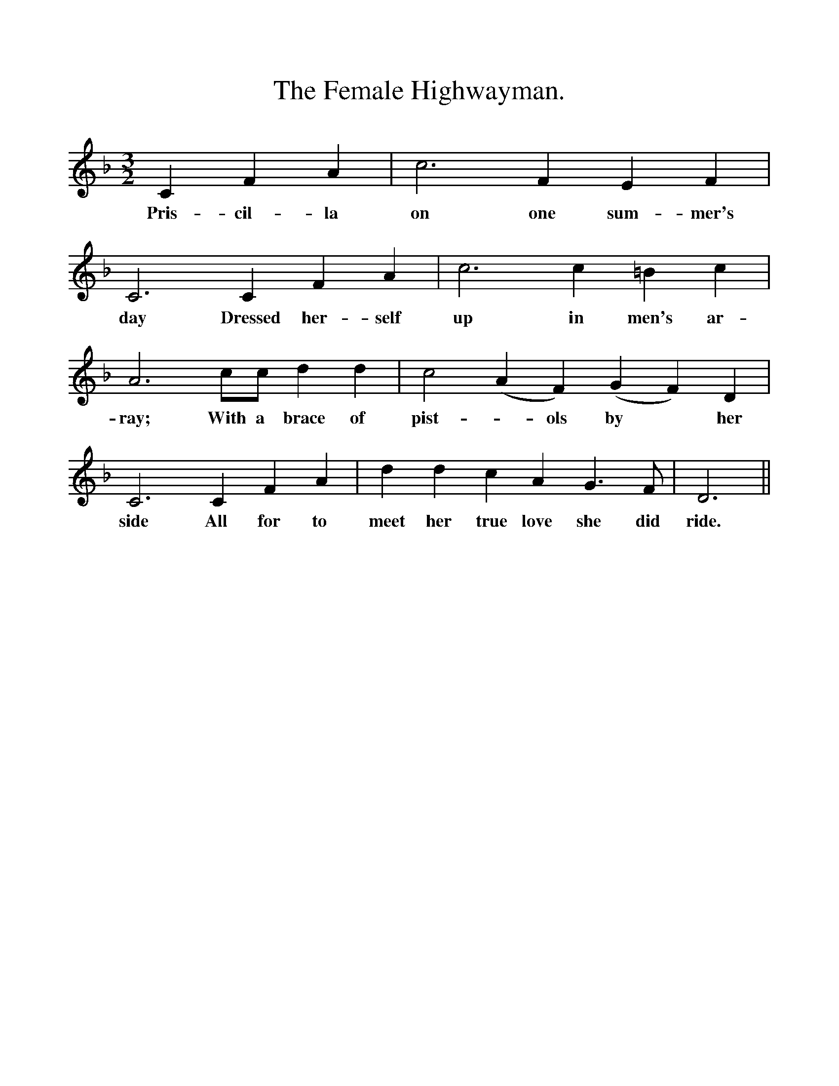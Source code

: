 %%scale 1
X:1
T:The Female Highwayman.
B:Everyman's Book of British Ballads. Edited by Roy Palmer.
S:Mr J. Francis, Castle Bromwich, Warwickshire.
M:3/2
L:1/4
K:F
C F A|c3 F E F|
w:Pris-cil-la on one sum-mer's 
C3 C F A|c3 c =B c|
w:day Dressed her-self up in men's ar-
A3 c1/2c1/2 d d|c2 (AF) (GF) D|
w:ray; With a brace of pist-*ols by *her
C3 C F A|d d c A G3/2 F1/2 |D3||
w:side All for to meet her true love she did ride. 